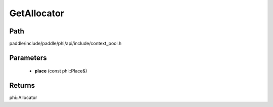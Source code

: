 .. _en_api_paddle_GetAllocator:

GetAllocator
-------------------------------

.. cpp:function:: phi::Allocator * GetAllocator ( const phi::Place & place ) ;
 Get the Allocator for the passed place.


Path
:::::::::::::::::::::
paddle/include/paddle/phi/api/include/context_pool.h

Parameters
:::::::::::::::::::::
	- **place** (const phi::Place&)

Returns
:::::::::::::::::::::
phi::Allocator
